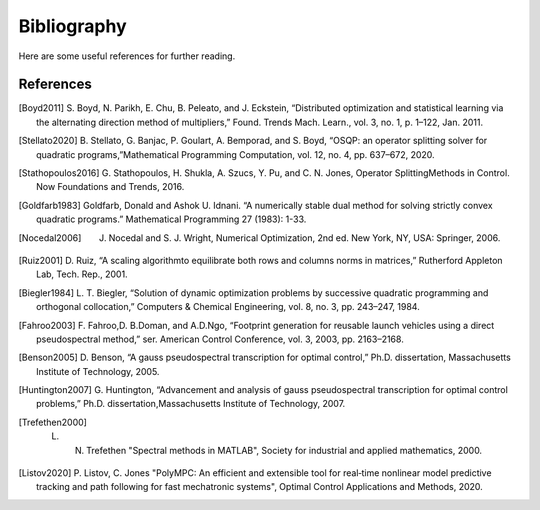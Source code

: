 .. _sec-bibliography:

============
Bibliography
============

Here are some useful references for further reading.


References
==========

.. [Boyd2011] S. Boyd, N. Parikh, E. Chu, B. Peleato, and J. Eckstein, “Distributed optimization
   and statistical learning via the alternating direction method of multipliers,” Found.
   Trends Mach. Learn., vol. 3, no. 1, p. 1–122, Jan. 2011.

.. [Stellato2020] B. Stellato, G. Banjac, P. Goulart, A. Bemporad, and S. Boyd, “OSQP: an operator splitting
   solver for quadratic programs,”Mathematical Programming Computation, vol. 12, no. 4,
   pp. 637–672, 2020.

.. [Stathopoulos2016] G. Stathopoulos, H. Shukla, A. Szucs, Y. Pu, and C. N. Jones, Operator SplittingMethods
   in Control. Now Foundations and Trends, 2016.

.. [Goldfarb1983] Goldfarb, Donald and Ashok U. Idnani. “A numerically stable dual method for solving strictly
   convex quadratic programs.” Mathematical Programming 27 (1983): 1-33.

.. [Nocedal2006] J. Nocedal and S. J. Wright, Numerical Optimization, 2nd ed. New York, NY, USA: Springer, 2006.

.. [Ruiz2001] D. Ruiz, “A scaling algorithmto equilibrate both rows and columns norms in matrices,”
   Rutherford Appleton Lab, Tech. Rep., 2001.

.. [Biegler1984] L. T. Biegler, “Solution of dynamic optimization problems by successive quadratic
   programming and orthogonal collocation,” Computers & Chemical Engineering, vol. 8,
   no. 3, pp. 243–247, 1984.

.. [Fahroo2003] F. Fahroo,D. B.Doman, and A.D.Ngo, “Footprint generation for reusable launch vehicles
   using a direct pseudospectral method,” ser. American Control Conference, vol. 3, 2003,
   pp. 2163–2168.

.. [Benson2005] D. Benson, “A gauss pseudospectral transcription for optimal control,” Ph.D. dissertation,
    Massachusetts Institute of Technology, 2005.

.. [Huntington2007] G. Huntington, “Advancement and analysis of gauss pseudospectral transcription for
   optimal control problems,” Ph.D. dissertation,Massachusetts Institute of Technology, 2007.

.. [Trefethen2000] L. N. Trefethen "Spectral methods in MATLAB", Society for industrial and applied mathematics, 2000.

.. [Listov2020] P. Listov, C. Jones "PolyMPC: An efficient and extensible tool for real‐time nonlinear
   model predictive tracking and path following for fast mechatronic systems", Optimal Control Applications and Methods, 2020.
